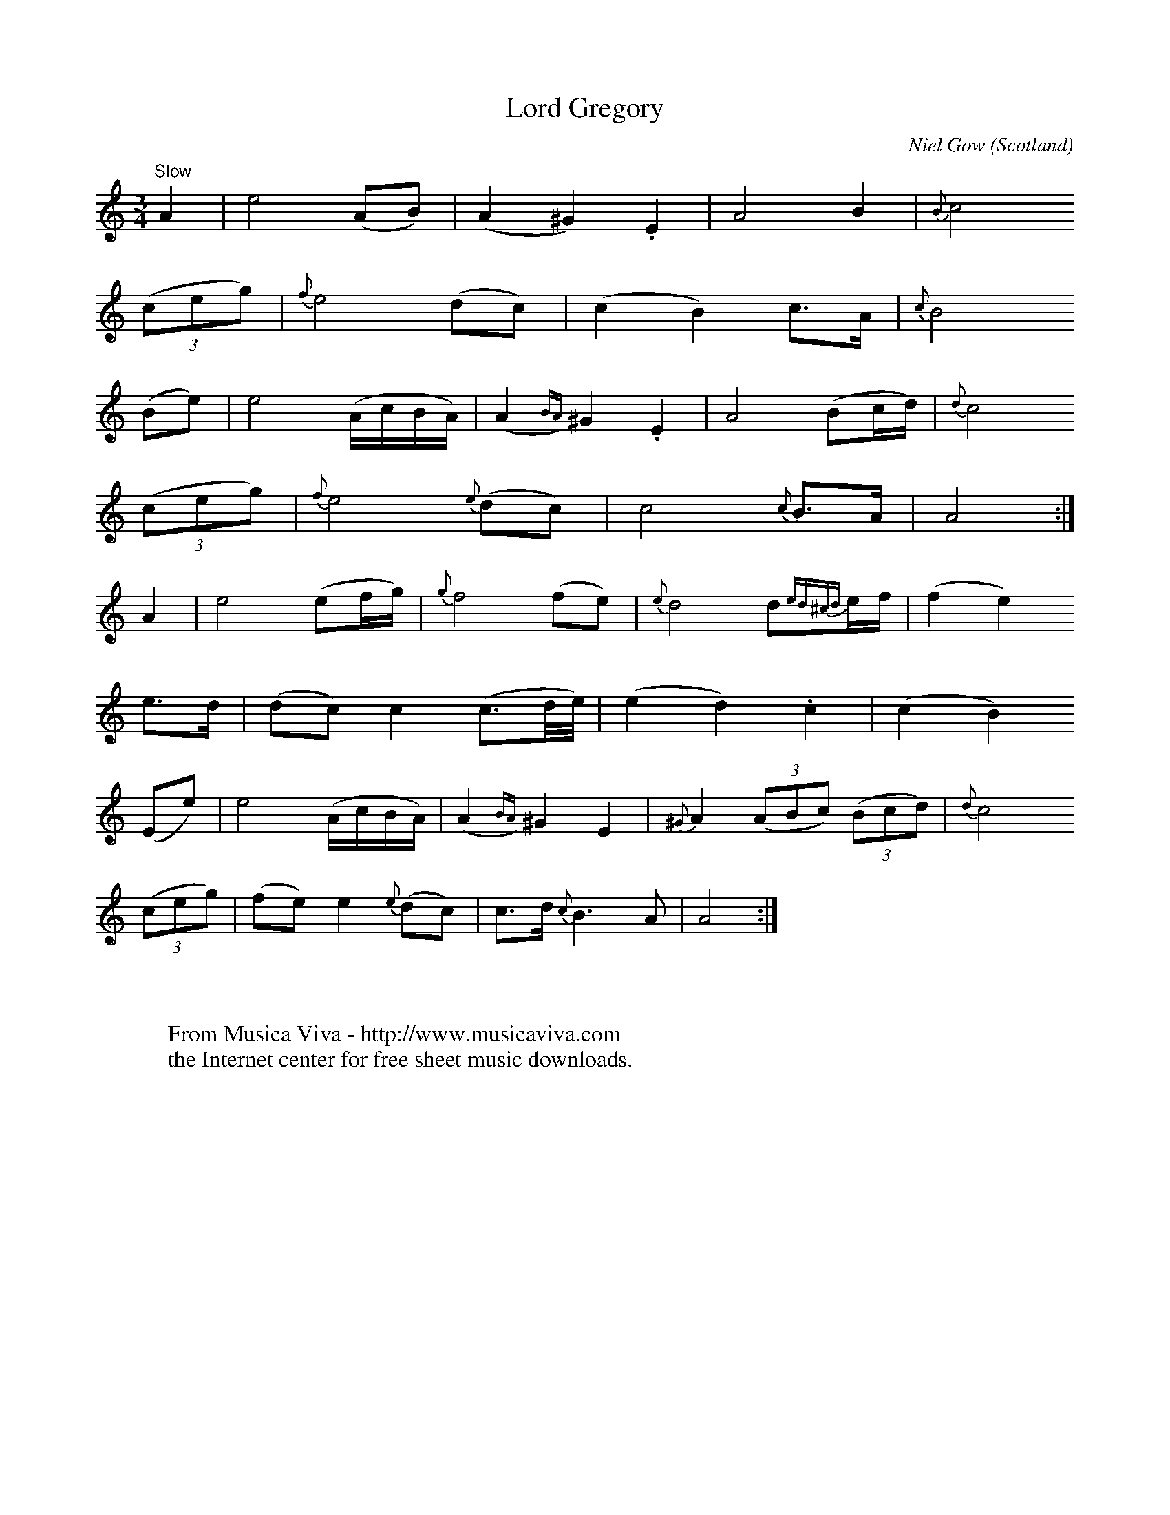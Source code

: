X:3122
T:Lord Gregory
C:Niel Gow
O:Scotland
S:Gow, Vocal Melodies arr. Henderson part 1 p13
Z:Jack Campin 1998-2001
F:http://abc.musicaviva.com/tunes/gow-niel/gow-lord-gregory.abc
%Posted at abcusers July 13th 2001 by Jack Campin
M:3/4
L:1/8
K:Am
"Slow"
   A2  |   e4        (AB)       |  (A2     ^G2)  .E2 |    A4            B2          |{B}c4
(3(ceg)|{f}e4        (dc)       |  (c2      B2)   c>A| {c}B4
  (Be) |   e4        (A/c/B/A/) |  (A2{BA})^G2   .E2 |    A4           (Bc/d/)      |{d}c4
(3(ceg)|{f}e4     {e}(dc)       |   c4         {c}B>A|    A4                       :|
   A2  |   e4        (ef/g/)    |{g}f4           (fe)| {e}d4            d{ed^cd}e/f/|  (f2e2)
   e>d |  (dc) c2    (c3/d//e//)|  (e2      d2)  .c2 |   (c2    B2)
  (Ee) |   e4        (A/c/B/A/) |  (A2{BA})^G2    E2 |{^G}A2 (3(ABc) (3(Bcd)        |{d}c4
(3(ceg)|  (fe) e2 {e}(dc)       |   c>d  {c}B3     A |    A4                       :|
W:
W:
W:  From Musica Viva - http://www.musicaviva.com
W:  the Internet center for free sheet music downloads.

